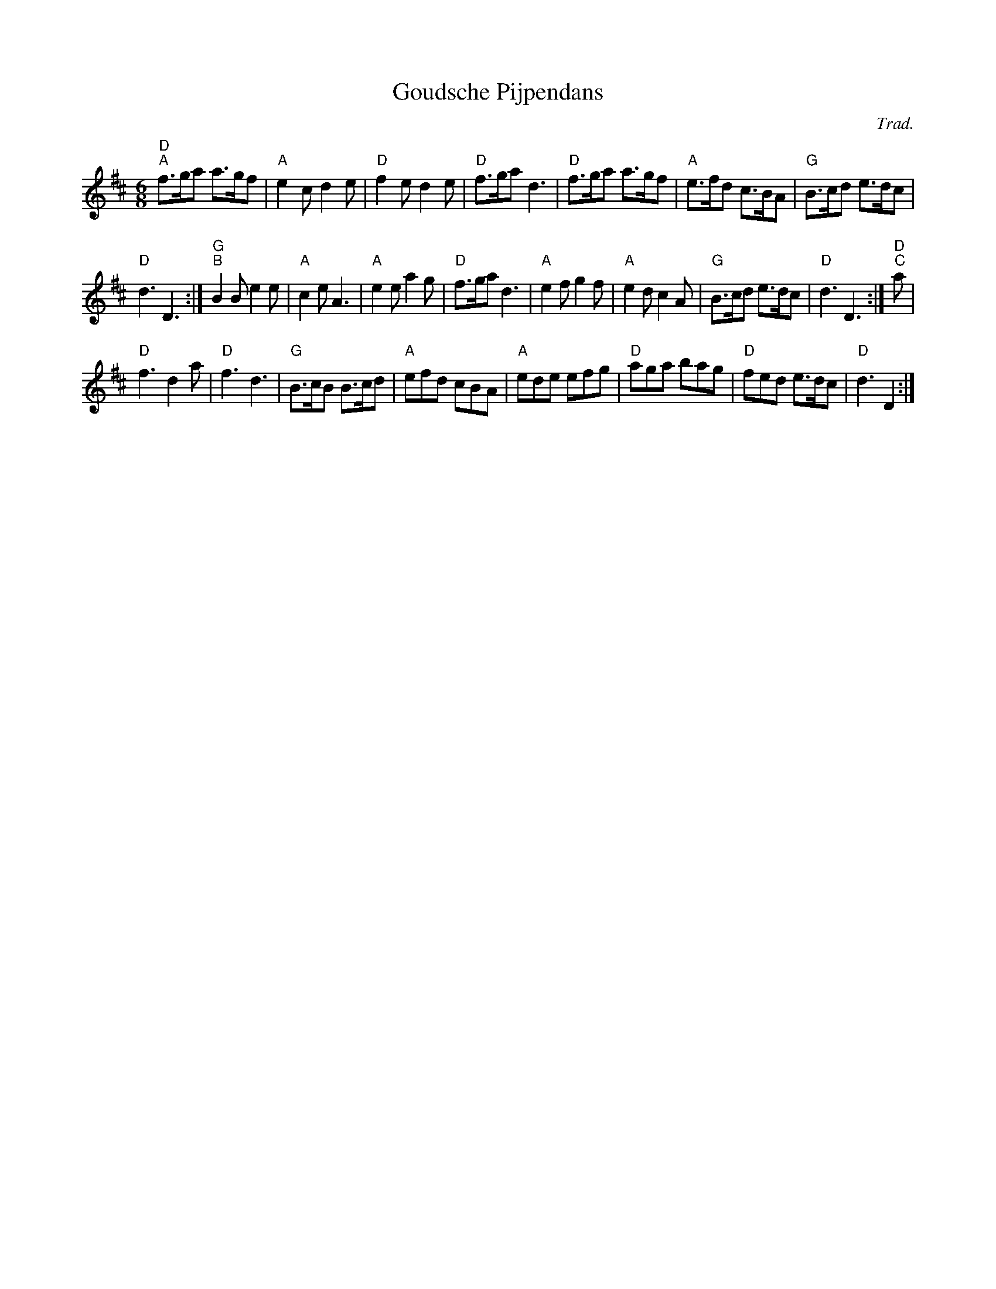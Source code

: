 X:1
T:Goudsche Pijpendans
C:Trad.
L:1/8
M:6/8
I:linebreak $
K:D
V:1 treble 
V:1
"D""^A" f>ga a>gf |"A" e2 c d2 e |"D" f2 e d2 e |"D" f>ga d3 |"D" f>ga a>gf |"A" e>fd c>BA | %6
"G" B>cd e>dc |$"D" d3 D3 :|"G""^B" B2 B e2 e |"A" c2 e A3 |"A" e2 e a2 g |"D" f>ga d3 | %12
"A" e2 f g2 f |"A" e2 d c2 A |"G" B>cd e>dc |"D" d3 D3 :|"D""^C" a |$"D" f3 d2 a |"D" f3 d3 | %19
"G" B>cB B>cd |"A" efd cBA |"A" ede efg |"D" aga bag |"D" fed e>dc |"D" d3 D2 :| %25
